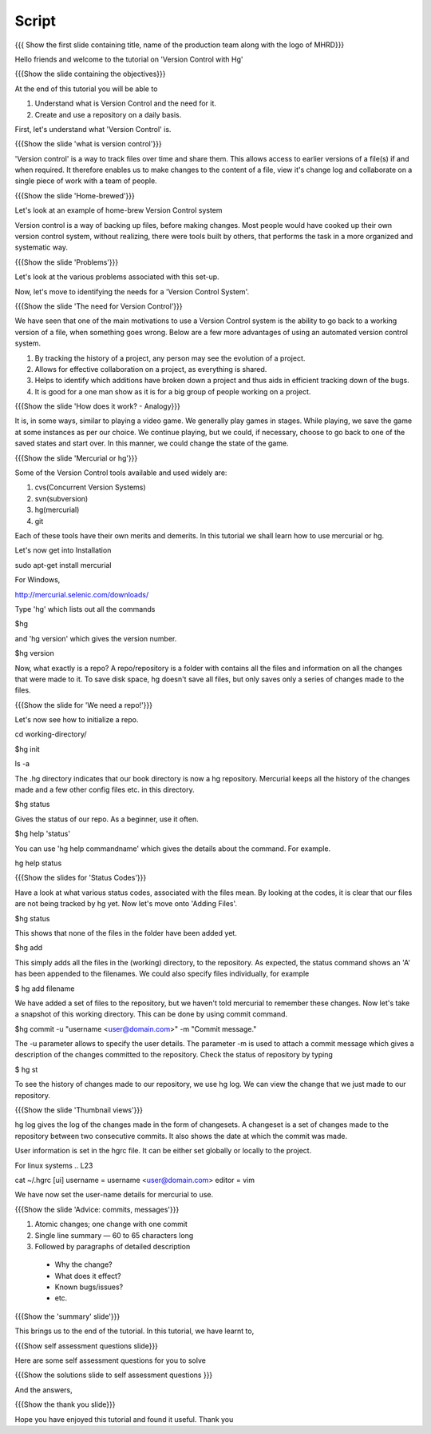 
.. Prerequisites
.. -------------

.. None

.. Author : Primal Pappachan
   Internal Reviewer : Kiran Isukapatla
   Date: Jan 8, 2012
--------
Script
--------

.. L1

{{{ Show the first slide containing title, name of the production team along with the logo of MHRD}}}

.. R1

Hello friends and welcome to the tutorial on 'Version Control with Hg' 

.. L2

{{{Show the slide containing the objectives}}}

.. R2

At the end of this tutorial you will be able to

1. Understand what is Version Control and the need for it.

#. Create and use a repository on a daily basis.

.. R3

First, let's understand what 'Version Control' is.

.. L3

{{{Show the slide 'what is version control'}}}

.. R4

'Version control' is a way to track files over time and share them. This allows access to earlier versions of a file(s) if and when required. It therefore enables us to make changes to the content of a file, view it's change log and collaborate on a single piece of work with a team of people.
 

.. L4

{{{Show the slide 'Home-brewed'}}}

.. R5

Let's look at an example of home-brew Version Control system

Version control is a way of backing up files, before making changes. Most people would have cooked up their own version control system, without realizing, there were tools built by others, that performs the task in a more organized and systematic way.  

.. L5

{{{Show the slide 'Problems'}}}

Let's look at the various problems associated with this set-up.

.. R6

Now, let's move to identifying the needs for a 'Version Control System'.

.. L6

{{{Show the slide 'The need for Version Control'}}}

.. R7

We have seen that one of the main motivations to use a Version Control system is the ability to go back to a working version of a file, when something goes wrong. Below are a few more advantages of using an automated version control system.

1. By tracking the history of a project, any person may see the evolution of a project.

#. Allows for effective collaboration on a project, as everything is shared.

#. Helps to identify which additions have broken down a project and thus aids in efficient tracking down of the bugs.

#. It is good for a one man show as it is for a big group of people working on a project.


.. L7

{{{Show the slide 'How does it work? - Analogy}}}

.. R8

It is, in some ways, similar to playing a video game. We generally play games in stages. While playing, we save the game at some instances as per our choice. We continue playing, but we could, if necessary, choose to go back to one of the saved states and start over. In this manner, we could change the state of the game.

.. L8

{{{Show the slide 'Mercurial or hg'}}}

.. R9

Some of the Version Control tools available and used widely are:

1. cvs(Concurrent Version Systems)
	
#. svn(subversion)

#. hg(mercurial)

#. git

.. R10

Each of these tools have their own merits and demerits. In this tutorial we shall learn how to use mercurial or hg.

Let's now get into Installation

.. L8

sudo apt-get install mercurial

.. R11

For Windows,

.. L9

http://mercurial.selenic.com/downloads/

Type 'hg' which lists out all the commands 

.. L10

$hg

.. R12

and 'hg version' which gives the version number.

.. L11

$hg version

.. R13

Now, what exactly is a repo? A repo/repository is a folder with contains all the files and information on all the changes that were made to it. To save disk space, hg doesn't save all files, but only saves only a series of changes made to the files.

.. L13

{{{Show the slide for 'We need a repo!'}}}

.. R14

Let's now see how to initialize a repo.

.. L14

cd working-directory/

$hg init

ls -a

.. R15

The .hg directory indicates that our book directory is now a hg repository. Mercurial keeps all the history of the changes made and a few other config files etc. in this directory.

.. L13

$hg status

.. R15

Gives the status of our repo. As a beginner, use it often.

.. L14

$hg help 'status'

.. R16

You can use 'hg help commandname' which gives the details about the command. For example.

.. L15

hg help status

{{{Show the slides for 'Status Codes'}}}

.. R17

Have a look at what various status codes, associated with the files mean. By looking at the codes, it is clear that our files are not being tracked by hg yet. Now let's move onto 'Adding Files'.

.. L16

$hg status

.. R18

This shows that none of the files in the folder have been added yet.

.. L17

$hg add

.. R19

This simply adds all the files in the (working) directory, to the repository. As expected, the status command shows an 'A' has been appended to the filenames. We could also specify files individually, for example

.. L18

$ hg add filename

.. R20

We have added a set of files to the repository, but we haven't told mercurial to remember these changes. Now let's take a snapshot of this working directory. This can be done by using commit command.

.. L19

$hg commit -u "username <user@domain.com>" -m "Commit message."

.. R20

The -u parameter allows to specify the user details. The parameter -m is used to attach a commit message which gives a description of the changes committed to the repository. Check the status of repository by typing

.. L20

$ hg st

.. R21

To see the history of changes made to our repository, we use hg log. We can view the change that we just made to our repository.

.. L21

{{{Show the slide 'Thumbnail views'}}}

.. R21

hg log gives the log of the changes made in the form of changesets. A changeset is a set of changes made to the repository between two consecutive commits. It also shows the date at which the commit was made.


.. R22

User information is set in the hgrc file. It can be either set globally or locally to the project.

For linux systems
.. L23

cat ~/.hgrc 
[ui]
username = username <user@domain.com>
editor = vim


.. R23


We have now set the user-name details for mercurial to use.

.. L24

{{{Show the slide 'Advice: commits, messages'}}} 

.. R24

1. Atomic changes; one change with one commit

#. Single line summary — 60 to 65 characters long

#. Followed by paragraphs of detailed description
 -  Why the change?
 - What does it effect?
 - Known bugs/issues?
 - etc.

.. L25

{{{Show the 'summary' slide'}}}

.. R25

This brings us to the end of the tutorial. In this tutorial, we have
learnt to,

.. L26

{{{Show self assessment questions slide}}}

.. R26

Here are some self assessment questions for you to solve

.. L27

{{{Show the solutions slide to self assessment questions }}}

.. R27

And the answers,


.. L27

{{{Show the thank you slide}}}

.. R28

Hope you have enjoyed this tutorial and found it useful.
Thank you


